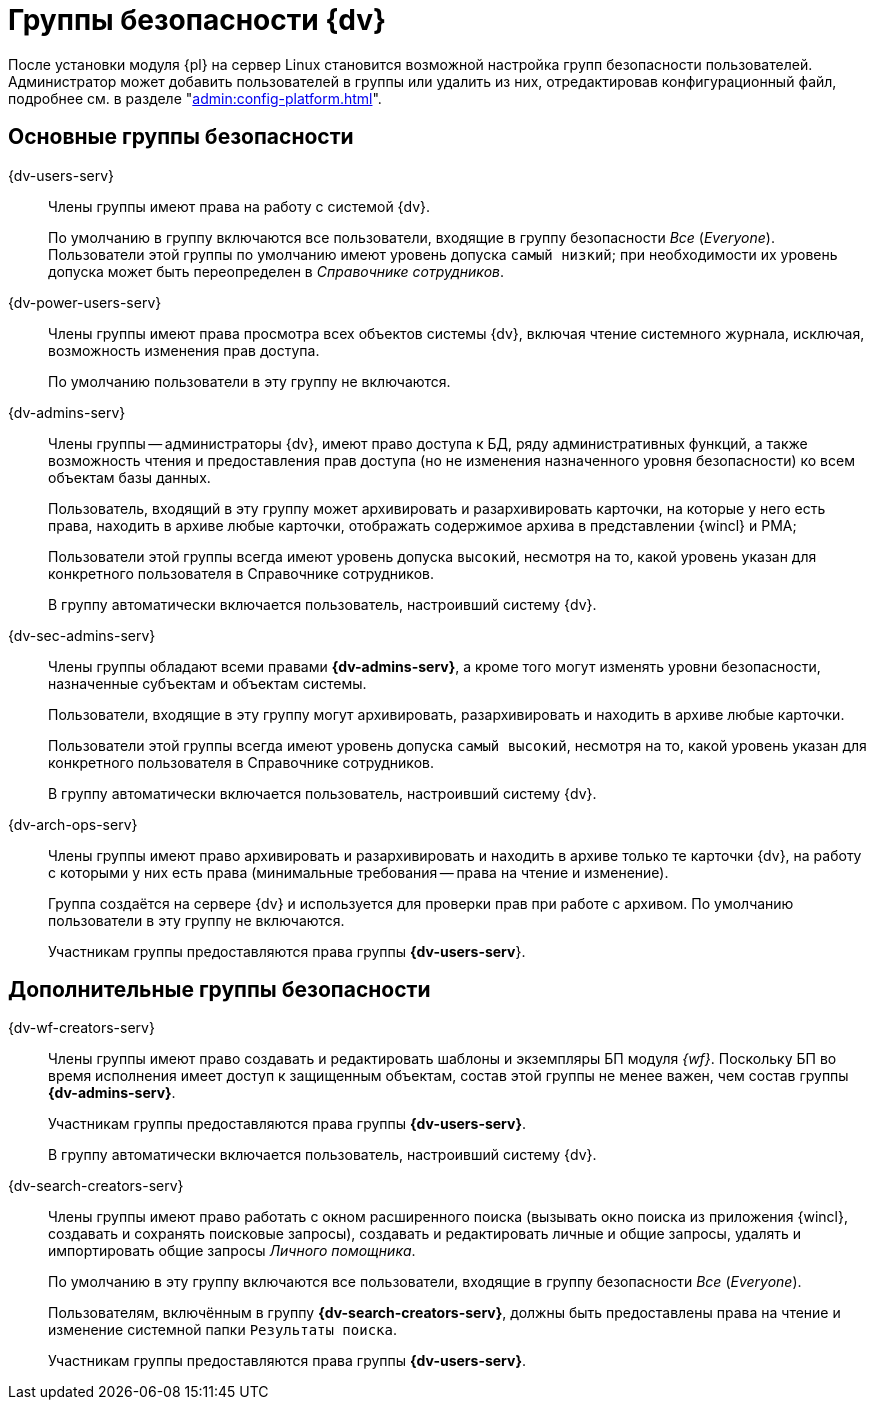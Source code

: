 :page-aliases: ../security-groups.adoc

= Группы безопасности {dv}

// В процессе установки и настройки серверной части модуля будут созданы группы безопасности пользователей.

После установки модуля {pl} на сервер Linux становится возможной настройка групп безопасности пользователей. Администратор может добавить пользователей в группы или удалить из них, отредактировав конфигурационный файл, подробнее см. в разделе "xref:admin:config-platform.adoc[]".

// NOTE: Если группы уже существуют на момент установки, их состав не изменяется.

== Основные группы безопасности

{dv-users-serv}::
Члены группы имеют права на работу с системой {dv}.
+
По умолчанию в группу включаются все пользователи, входящие в группу безопасности _Все_ (_Everyone_). Пользователи этой группы по умолчанию имеют уровень допуска `самый низкий`; при необходимости их уровень допуска может быть переопределен в _Справочнике сотрудников_.

{dv-power-users-serv}::
Члены группы имеют права просмотра всех объектов системы {dv}, включая чтение системного журнала, исключая, возможность изменения прав доступа.
+
По умолчанию пользователи в эту группу не включаются.

{dv-admins-serv}::
Члены группы -- администраторы {dv}, имеют право доступа к БД, ряду административных функций, а также возможность чтения и предоставления прав доступа (но не изменения назначенного уровня безопасности) ко всем объектам базы данных.
+
Пользователь, входящий в эту группу может архивировать и разархивировать карточки, на которые у него есть права, находить в архиве любые карточки, отображать содержимое архива в представлении {wincl} и РМА;
+
Пользователи этой группы всегда имеют уровень допуска `высокий`, несмотря на то, какой уровень указан для конкретного пользователя в Справочнике сотрудников.
+
В группу автоматически включается пользователь, настроивший систему {dv}.

{dv-sec-admins-serv}::
Члены группы обладают всеми правами *{dv-admins-serv}*, а кроме того могут изменять уровни безопасности, назначенные субъектам и объектам системы.
+
Пользователи, входящие в эту группу могут архивировать, разархивировать и находить в архиве любые карточки.
+
Пользователи этой группы всегда имеют уровень допуска `самый высокий`, несмотря на то, какой уровень указан для конкретного пользователя в Справочнике сотрудников.
+
В группу автоматически включается пользователь, настроивший систему {dv}.

{dv-arch-ops-serv}::
Члены группы имеют право архивировать и разархивировать и находить в архиве только те карточки {dv}, на работу с которыми у них есть права (минимальные требования -- права на чтение и изменение).
+
Группа создаётся на сервере {dv} и используется для проверки прав при работе с архивом. По умолчанию пользователи в эту группу не включаются.
+
Участникам группы предоставляются права группы *{dv-users-serv*}.

== Дополнительные группы безопасности

{dv-wf-creators-serv}::
Члены группы имеют право создавать и редактировать шаблоны и экземпляры БП модуля _{wf}_. Поскольку БП во время исполнения имеет доступ к защищенным объектам, состав этой группы не менее важен, чем состав группы *{dv-admins-serv}*.
+
Участникам группы предоставляются права группы *{dv-users-serv}*.
+
В группу автоматически включается пользователь, настроивший систему {dv}.

{dv-search-creators-serv}::
Члены группы имеют право работать с окном расширенного поиска (вызывать окно поиска из приложения {wincl}, создавать и сохранять поисковые запросы), создавать и редактировать личные и общие запросы, удалять и импортировать общие запросы _Личного помощника_.
+
По умолчанию в эту группу включаются все пользователи, входящие в группу безопасности _Все_ (_Everyone_).
+
Пользователям, включённым в группу *{dv-search-creators-serv}*, должны быть предоставлены права на чтение и изменение системной папки `Результаты поиска`.
+
Участникам группы предоставляются права группы *{dv-users-serv}*.
